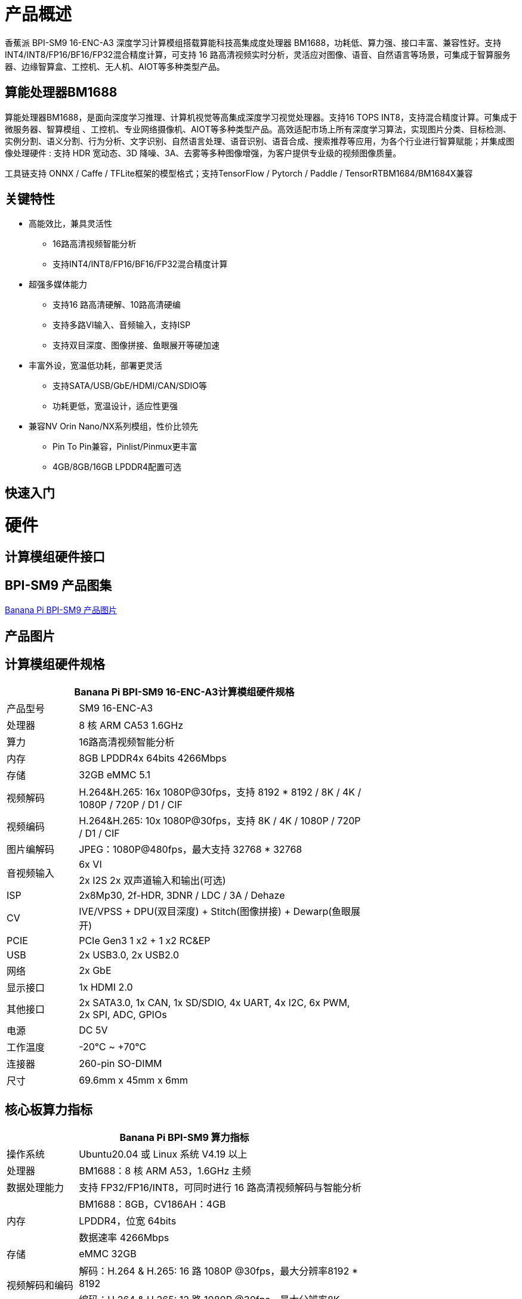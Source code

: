 = 产品概述

香蕉派 BPI-SM9 16-ENC-A3 深度学习计算模组搭载算能科技高集成度处理器 BM1688，功耗低、算力强、接口丰富、兼容性好。支持INT4/INT8/FP16/BF16/FP32混合精度计算，可支持 16 路高清视频实时分析，灵活应对图像、语音、自然语言等场景，可集成于智算服务器、边缘智算盒、工控机、无人机、AIOT等多种类型产品。

== 算能处理器BM1688

算能处理器BM1688，是面向深度学习推理、计算机视觉等高集成深度学习视觉处理器。支持16 TOPS INT8，支持混合精度计算。可集成于微服务器、智算模组 、工控机、专业网络摄像机、AIOT等多种类型产品。高效适配市场上所有深度学习算法，实现图片分类、目标检测、实例分割、语义分割、行为分析、文字识别、自然语言处理、语音识别、语音合成、搜索推荐等应用，为各个行业进行智算赋能；并集成图像处理硬件 : 支持 HDR 宽动态、3D 降噪、3A、去雾等多种图像增强，为客户提供专业级的视频图像质量。

工具链支持 ONNX / Caffe / TFLite框架的模型格式；支持TensorFlow / Pytorch / Paddle / TensorRTBM1684/BM1684X兼容


== 关键特性

* 高能效比，兼具灵活性
• 16路高清视频智能分析
• 支持INT4/INT8/FP16/BF16/FP32混合精度计算
* 超强多媒体能力
• 支持16 路高清硬解、10路高清硬编
• 支持多路VI输入、音频输入，支持ISP
• 支持双目深度、图像拼接、鱼眼展开等硬加速
* 丰富外设，宽温低功耗，部署更灵活
• 支持SATA/USB/GbE/HDMI/CAN/SDIO等
• 功耗更低，宽温设计，适应性更强
* 兼容NV Orin Nano/NX系列模组，性价比领先
• Pin To Pin兼容，Pinlist/Pinmux更丰富
• 4GB/8GB/16GB LPDDR4配置可选

== 快速入门

= 硬件

== 计算模组硬件接口

== BPI-SM9 产品图集

link:/en/BPI-sm9/Photo_BPI-sm9[Banana Pi BPI-SM9 产品图片]

== 产品图片

== 计算模组硬件规格

[options="header",cols="1,4",width="70%"]
|=====
2+| **Banana Pi BPI-SM9 16-ENC-A3计算模组硬件规格**
|产品型号 |SM9 16-ENC-A3
|处理器 |8 核 ARM CA53 1.6GHz
|算力 |16路高清视频智能分析
|内存 |8GB LPDDR4x 64bits 4266Mbps
|存储| 32GB eMMC 5.1
|视频解码 |H.264&H.265: 16x 1080P@30fps，支持 8192 * 8192 / 8K / 4K / 1080P / 720P / D1 / CIF
|视频编码 |H.264&H.265: 10x 1080P@30fps，支持 8K / 4K / 1080P / 720P / D1 / CIF
|图片编解码 |JPEG：1080P@480fps，最大支持 32768 * 32768
.2+|音视频输入
|6x VI
|2x I2S 2x 双声道输入和输出(可选)
|ISP |2x8Mp30, 2f-HDR, 3DNR / LDC / 3A / Dehaze 
|CV |IVE/VPSS + DPU(双目深度) + Stitch(图像拼接) + Dewarp(鱼眼展开)
|PCIE |PCIe Gen3 1 x2 + 1 x2 RC&EP
|USB |2x USB3.0, 2x USB2.0
|网络 |2x GbE
|显示接口 |1x HDMI 2.0
|其他接口 |2x SATA3.0, 1x CAN, 1x SD/SDIO, 4x UART, 4x I2C, 6x PWM, 2x SPI, ADC, GPIOs
|电源| DC 5V
|工作温度 |-20℃ ~ +70℃
|连接器 |260-pin SO-DIMM
|尺寸 |69.6mm x 45mm x 6mm
|=====

== 核心板算力指标 

[options="header",cols="1,4",width="70%"]
|=====
2+| **Banana Pi BPI-SM9 算力指标**
|操作系统 |Ubuntu20.04 或 Linux 系统 V4.19 以上 
|处理器 |BM1688：8 核 ARM A53，1.6GHz 主频 
|数据处理能力 |支持 FP32/FP16/INT8，可同时进行 16 路高清视频解码与智能分析 
.3+|内存 
|BM1688：8GB，CV186AH：4GB 
|LPDDR4，位宽 64bits 
|数据速率 4266Mbps 
|存储 |eMMC 32GB 
.2+|视频解码和编码 
|解码：H.264 & H.265: 16 路 1080P @30fps，最大分辨率8192 * 8192 
|编码：H.264 & H.265: 12 路 1080P @30fps，最大分辨率8K 
|图片编解码 |JPEG：1080P@480fps，最大分辨率 32768*32768 
|=====


== 接口定义并与JETSON ORIN NANO比较
[options="header",cols="1,1",width="70%"]
|=====
2+| **Banana Pi BPI-SM9 接口定义**
|JETSON ORIN NANO	|SM9
|GBE0	|GBE0
|	|GBE1
|RSVD	|
|DP	|
|	| HDMI
|CSI0-1C2D	|CSI0-1C2D
|CSI1-1C2D	|CSI1-1C2D
|CSI2-1C2D	|CSI2-1C2D
|CSI3-1C2D	|CSI3-1C2D
|	|CSI4-1C2D
|	|CSI5-1C2D
|	|SDMMC
|	|PCIe0-2lane
|PCIe0-4lane	|
|PCIe1-2lane	|PCIe1-2lane（2*SATA）
|PCIe2-2lane	|
|USB0-3.0（2.0）	|USB0-3.0（2.0）
|USB1-3.0（2.0）	|USB1-3.0（2.0）
|USB2-3.0（2.0）|	
|UART0	|UART4
|UART1	|UART1
|UART2	|UART2
|SPI0	|SPI0
|SPI1	|SPI1
|I2C0	|I2C0
|I2C1	|I2C1
|I2C2	|I2C2
|CAM_I2C	|CAM_I2C
|I2S0	|I2S0
|I2S1	|I2S1
|	|I2S2（UART0）
|CAN	|CAN
|CAM0_MCLK	|CAM0_MCLK
|CAM1_MCLK	|CAM1_MCLK
|	|CAM2_MCLK
|	|CAM3_MCLK
|GPIO*14	|GPIO*14

|=====

== BPI-SM9开发者套件


= 开发

== 软件源代码

* sophon-demo： https://github.com/sophgo/sophon-demo/tree/release 
* sophon-stream： https://github.com/sophgo/sophon-stream 


== 资料
* 算能处理器BM1688规格书： https://www.sophgo.com/sophon-u/product/introduce/bm1688.html
* 算能科技在线教程： https://www.sophgo.com/curriculum/online.html
* 算能科技在线案例： https://www.sophgo.com/case-center/index.html

= 系统镜像

= 快速购买